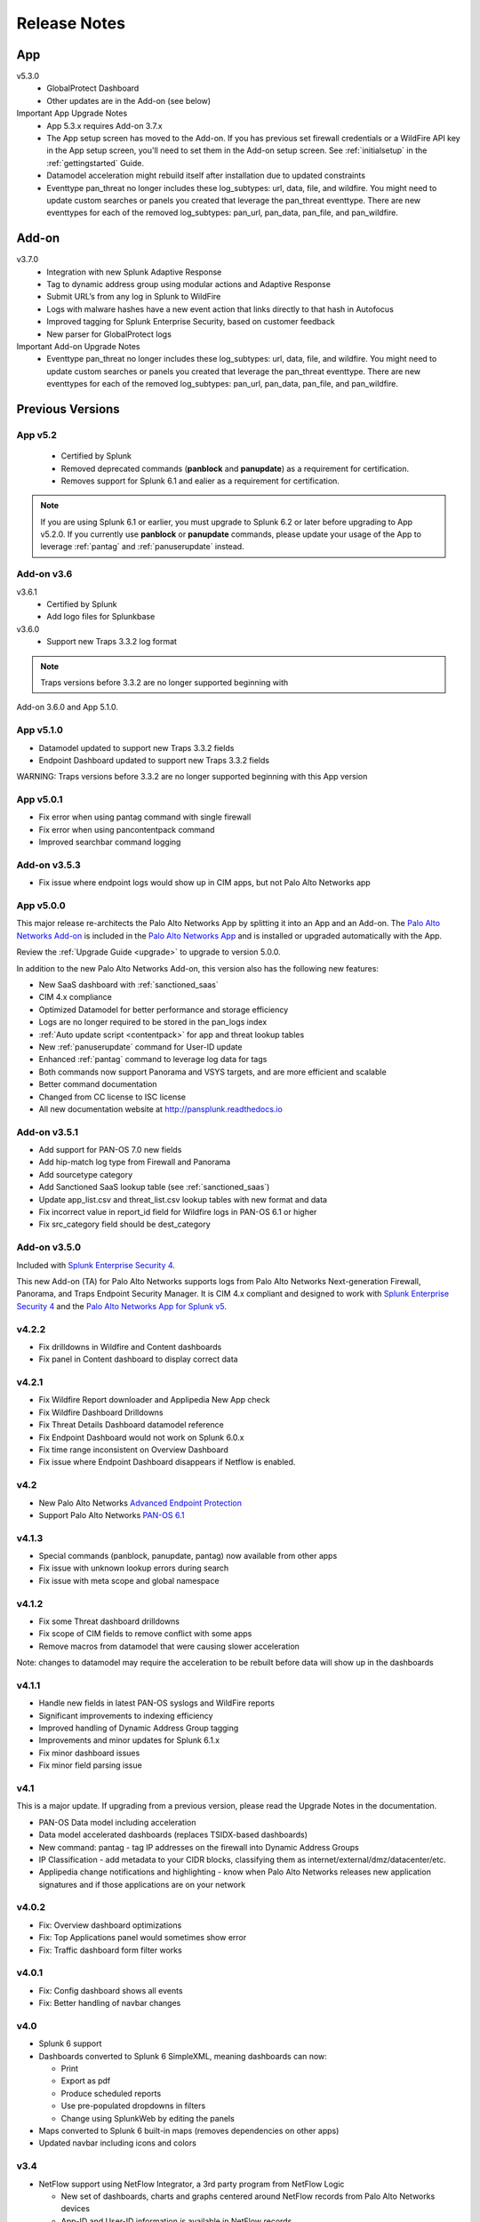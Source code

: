 .. _releasenotes:

=============
Release Notes
=============

App
===

v5.3.0
  * GlobalProtect Dashboard
  * Other updates are in the Add-on (see below)

Important App Upgrade Notes
  * App 5.3.x requires Add-on 3.7.x
  * The App setup screen has moved to the Add-on. If you has previous set firewall credentials
    or a WildFire API key in the App setup screen, you'll need to set them in the Add-on
    setup screen.  See :ref:`initialsetup` in the :ref:`gettingstarted` Guide.
  * Datamodel acceleration might rebuild itself after installation due to updated constraints
  * Eventtype pan_threat no longer includes these log_subtypes: url, data, file, and wildfire.
    You might need to update custom searches or panels you created that leverage
    the pan_threat eventtype. There are new eventtypes for each of the removed log_subtypes:
    pan_url, pan_data, pan_file, and pan_wildfire.


Add-on
======

v3.7.0
  * Integration with new Splunk Adaptive Response
  * Tag to dynamic address group using modular actions and Adaptive Response
  * Submit URL’s from any log in Splunk to WildFire
  * Logs with malware hashes have a new event action that links directly to that hash in Autofocus
  * Improved tagging for Splunk Enterprise Security, based on customer feedback
  * New parser for GlobalProtect logs

Important Add-on Upgrade Notes
  * Eventtype pan_threat no longer includes these log_subtypes: url, data, file, and wildfire.
    You might need to update custom searches or panels you created that leverage
    the pan_threat eventtype. There are new eventtypes for each of the removed log_subtypes:
    pan_url, pan_data, pan_file, and pan_wildfire.

Previous Versions
=================

App v5.2
--------

  * Certified by Splunk
  * Removed deprecated commands (**panblock** and **panupdate**) as a
    requirement for certification.
  * Removes support for Splunk 6.1 and ealier as a requirement for
    certification.

.. note:: If you are using Splunk 6.1 or earlier, you must upgrade to Splunk
   6.2 or later before upgrading to App v5.2.0. If you currently use
   **panblock** or **panupdate** commands, please update your usage of the
   App to leverage :ref:`pantag` and :ref:`panuserupdate` instead.

Add-on v3.6
-----------

v3.6.1
  * Certified by Splunk
  * Add logo files for Splunkbase

v3.6.0
  * Support new Traps 3.3.2 log format

.. note:: Traps versions before 3.3.2 are no longer supported beginning with
Add-on 3.6.0 and App 5.1.0.

App v5.1.0
----------

* Datamodel updated to support new Traps 3.3.2 fields
* Endpoint Dashboard updated to support new Traps 3.3.2 fields

WARNING: Traps versions before 3.3.2 are no longer supported beginning with this App version

App v5.0.1
----------

* Fix error when using pantag command with single firewall
* Fix error when using pancontentpack command
* Improved searchbar command logging


Add-on v3.5.3
-------------

* Fix issue where endpoint logs would show up in CIM apps, but not Palo Alto Networks app


App v5.0.0
----------

This major release re-architects the Palo Alto Networks App by splitting it
into an App and an Add-on. The `Palo Alto Networks Add-on`_ is included in the
`Palo Alto Networks App`_ and is installed or upgraded automatically with the App.

Review the :ref:`Upgrade Guide <upgrade>` to upgrade to version 5.0.0.

In addition to the new Palo Alto Networks Add-on, this version also has the
following new features:

* New SaaS dashboard with :ref:`sanctioned_saas`
* CIM 4.x compliance
* Optimized Datamodel for better performance and storage efficiency
* Logs are no longer required to be stored in the pan_logs index
* :ref:`Auto update script <contentpack>` for app and threat lookup tables
* New :ref:`panuserupdate` command for User-ID update
* Enhanced :ref:`pantag` command to leverage log data for tags
* Both commands now support Panorama and VSYS targets, and are more efficient and scalable
* Better command documentation
* Changed from CC license to ISC license
* All new documentation website at http://pansplunk.readthedocs.io

.. _Palo Alto Networks Add-on: https://splunkbase.splunk.com/app/2757
.. _Palo Alto Networks App: https://splunkbase.splunk.com/app/491


Add-on v3.5.1
-------------

* Add support for PAN-OS 7.0 new fields
* Add hip-match log type from Firewall and Panorama
* Add sourcetype category
* Add Sanctioned SaaS lookup table (see :ref:`sanctioned_saas`)
* Update app_list.csv and threat_list.csv lookup tables with new format and data
* Fix incorrect value in report_id field for Wildfire logs in PAN-OS 6.1 or higher
* Fix src_category field should be dest_category


Add-on v3.5.0
-------------

Included with `Splunk Enterprise Security 4`_.

This new Add-on (TA) for Palo Alto Networks supports logs from Palo Alto
Networks Next-generation Firewall, Panorama, and Traps Endpoint Security
Manager. It is CIM 4.x compliant and designed to work with `Splunk Enterprise
Security 4`_ and the `Palo Alto Networks App for Splunk v5`_.

.. _Splunk Enterprise Security 4:
   https://splunkbase.splunk.com/app/263/
.. _Palo Alto Networks App for Splunk v5:
   https://splunkbase.splunk.com/app/491/


v4.2.2
------
* Fix drilldowns in Wildfire and Content dashboards
* Fix panel in Content dashboard to display correct data


v4.2.1
------
* Fix Wildfire Report downloader and Applipedia New App check
* Fix Wildfire Dashboard Drilldowns
* Fix Threat Details Dashboard datamodel reference
* Fix Endpoint Dashboard would not work on Splunk 6.0.x
* Fix time range inconsistent on Overview Dashboard
* Fix issue where Endpoint Dashboard disappears if Netflow is enabled.


v4.2
----
* New Palo Alto Networks `Advanced Endpoint Protection`_
* Support Palo Alto Networks `PAN-OS 6.1`_

.. _Advanced Endpoint Protection: http://media.paloaltonetworks.com/lp/traps/
.. _PAN-OS 6.1: https://www.paloaltonetworks.com/documentation/61/pan-os/newfeaturesguide.html


v4.1.3
------
* Special commands (panblock, panupdate, pantag) now available from other apps
* Fix issue with unknown lookup errors during search
* Fix issue with meta scope and global namespace


v4.1.2
------
* Fix some Threat dashboard drilldowns
* Fix scope of CIM fields to remove conflict with some apps
* Remove macros from datamodel that were causing slower acceleration

Note: changes to datamodel may require the acceleration to be rebuilt
before data will show up in the dashboards


v4.1.1
------
* Handle new fields in latest PAN-OS syslogs and WildFire reports
* Significant improvements to indexing efficiency
* Improved handling of Dynamic Address Group tagging
* Improvements and minor updates for Splunk 6.1.x
* Fix minor dashboard issues
* Fix minor field parsing issue


v4.1
----
This is a major update. If upgrading from a previous version, please read the Upgrade Notes in the documentation.

* PAN-OS Data model including acceleration
* Data model accelerated dashboards (replaces TSIDX-based dashboards)
* New command: pantag - tag IP addresses on the firewall into Dynamic Address Groups
* IP Classification - add metadata to your CIDR blocks, classifying them as
  internet/external/dmz/datacenter/etc.
* Applipedia change notifications and highlighting - know when Palo Alto
  Networks releases new application signatures and if those applications are
  on your network


v4.0.2
------
* Fix: Overview dashboard optimizations
* Fix: Top Applications panel would sometimes show error
* Fix: Traffic dashboard form filter works


v4.0.1
------
* Fix: Config dashboard shows all events
* Fix: Better handling of navbar changes


v4.0
----
* Splunk 6 support
* Dashboards converted to Splunk 6 SimpleXML, meaning dashboards can now:

  * Print
  * Export as pdf
  * Produce scheduled reports
  * Use pre-populated dropdowns in filters
  * Change using SplunkWeb by editing the panels

* Maps converted to Splunk 6 built-in maps (removes dependencies on other apps)
* Updated navbar including icons and colors


v3.4
----
* NetFlow support using NetFlow Integrator, a 3rd party program from NetFlow Logic

  * New set of dashboards, charts and graphs centered around NetFlow records
    from Palo Alto Networks devices
  * App-ID and User-ID information is available in NetFlow records

Download a 30-day free trial of NetFlow Integrator at https://www.netflowlogic.com/downloads

Steps to configure NetFlow are available in the NetFlow section of the app
documentation and README.


v3.3.2
------
* Fix: URL in WildFire dashboard corrected
* Fix: Overview dashboard colors were gray on some servers, set back to white
* Fix: Corrected description fields in commands.conf that resulted in log errors
* Fix: Corrected sourcetype in inputs.conf.sample


v3.3.1
------
* Fix: App setup screen allows blank values
* Fix: Several GUI fixes and enhancements


v3.3
----
* Malware analysis reports from the WildFire Cloud are dynamically downloaded
  and indexed when a WildFire log is received from a firewall.
* WildFire dashboard

  * Recent WildFire events
  * Graphs of WildFire statistical data
  * Detect compromised hosts using malware behavior to traffic log correlation

Note: Malware analysis report retrieval requires a WildFire API Key from
https://wildfire.paloaltonetworks.com


v3.2.1
------
Bug Fixes:

* savedsearches.conf: changed hard coded index=pan_logs to pan_index in
  scheduled searches. Thanks to Genti Zaimi for finding the issue and
  providing the fix

* pan_overview_switcher_maps.xml: modified geoip search to include localop to
  force the search to run on the searchhead. Thanks to Genti Zaimi for
  identifying the problem and providing the fix